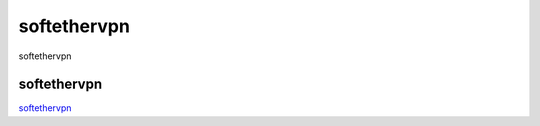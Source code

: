 softethervpn
===========================

softethervpn


softethervpn
-----------------

`softethervpn`_


.. _softethervpn: https://www.softether.org/




